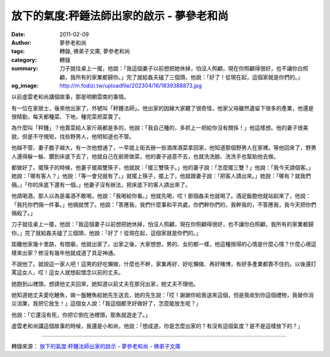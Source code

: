 放下的氣度:秤錘法師出家的啟示 - 夢參老和尚
##########################################

:date: 2011-02-09
:author: 夢參老和尚
:tags: 轉錄, 佛弟子文庫, 夢參老和尚
:category: 轉錄
:summary: 刀子就往桌上一擺，他說：「我這個妻子以前想把她休掉，怕沒人照顧，現在你照顧得很好，也不讓你白照顧，我所有的家業都歸你。」完了就給姦夫磕了三個頭，他說：「好了！從現在起，這個家就是你們的。」
:og_image: http://m.fodizi.tw/uploadfile/202304/16/1839388873.jpg


以前虛雲老和尚講個故事，那是明朝雲南的事情。

有一位在家居士，後來他出家了，外號叫「秤錘法師」。他出家的因緣大家聽了很奇怪，他家父母雖然遺留下很多的產業，他還是很精勤，每天都種菜、下地，種完菜把菜賣了。

為什麼叫「秤錘」？他賣菜給人家斤兩都是多的，他說：「我自己種的，多抓上一把給你沒有關係！」他這樣想。他的妻子很美貌，但是不守規矩，找些野男人，他明知道也不管。

他越不管、妻子膽子越大，有一次他想通了，一早就上街去辦一些酒席酒菜拿回家，他知道那個野男人在家裡。等他回來了，野男人還得躲一躲、鑽到床底下去了，他就自己在廚房做菜，他的妻子過意不去，也就洗洗臉、洗洗手也幫助他去做。

都做好了，擺筷子的時候，他妻子擺兩雙筷子，他就說：「擺三雙筷子。」他的妻子說：「怎麼擺三雙？」他說：「我今天請個客。」她說：「哪有客人？」他說：「等一會兒就有了。」就擺上筷子，擺上了，他就跟妻子說：「把客人請出來。」她說：「哪有？就我們倆。」「你的床底下還有一個。」他妻子沒有辦法，把床底下的客人請出來了。

他請喝酒，那人以為是毒酒不敢喝，他說：「我喝給你看。」他就先喝，哎！那個姦夫也就喝了。酒足飯飽他就站起來了，他說：「我托你們倆一件事。」他倆就愣了。他說：「答應我，我們什麼事和平共處，你們幹你們的，我幹我的，不答應我，我今天把你們倆殺了。」

刀子就往桌上一擺，他說：「我這個妻子以前想把她休掉，怕沒人照顧，現在你照顧得很好，也不讓你白照顧，我所有的家業都歸你。」完了就給姦夫磕了三個頭，他說：「好了！從現在起，這個家就是你們的。」

距離他家幾十里路，有間廟，他就出家了。出家之後，大家想想，男的、女的都一樣，他這種捨得的心情是什麼心情？什麼心境這樣來出家？修沒有幾年他就成道了具足神通。

不說他了。就說這一家人吧！這男的好吃懶做，什麼也不幹，家業再好、好吃懶做、再好賭博，有好多產業都靠不住的。以後還打罵這女人，哎！這女人就想起懷念以前的丈夫。

她跑到山裡頭，想請他丈夫回來，她知道以前丈夫在那兒出家，她丈夫不理他。

她知道她丈夫愛吃鯉魚，做一盤鯉魚給她先生送去，她的先生說：「哎！謝謝你給我送來這個，但是我收到你這個禮物，我替你消災消業，我把它放生！」這個女人說：「我這個都烹好做好了，怎麼能放生呢？」

他說：「它還沒有死，你把它倒在池裡頭，那魚就遊走了。」

虛雲老和尚講這個故事的時候，我還是小和尚，他說：「想成道，你是怎麼出家的？有沒有這個氣度？是不是這樣放下的？」

----

轉錄來源：
`放下的氣度:秤錘法師出家的啟示 - 夢參老和尚 - 佛弟子文庫 <http://m.fodizi.tw/fojiaogushi/2306.html>`_
